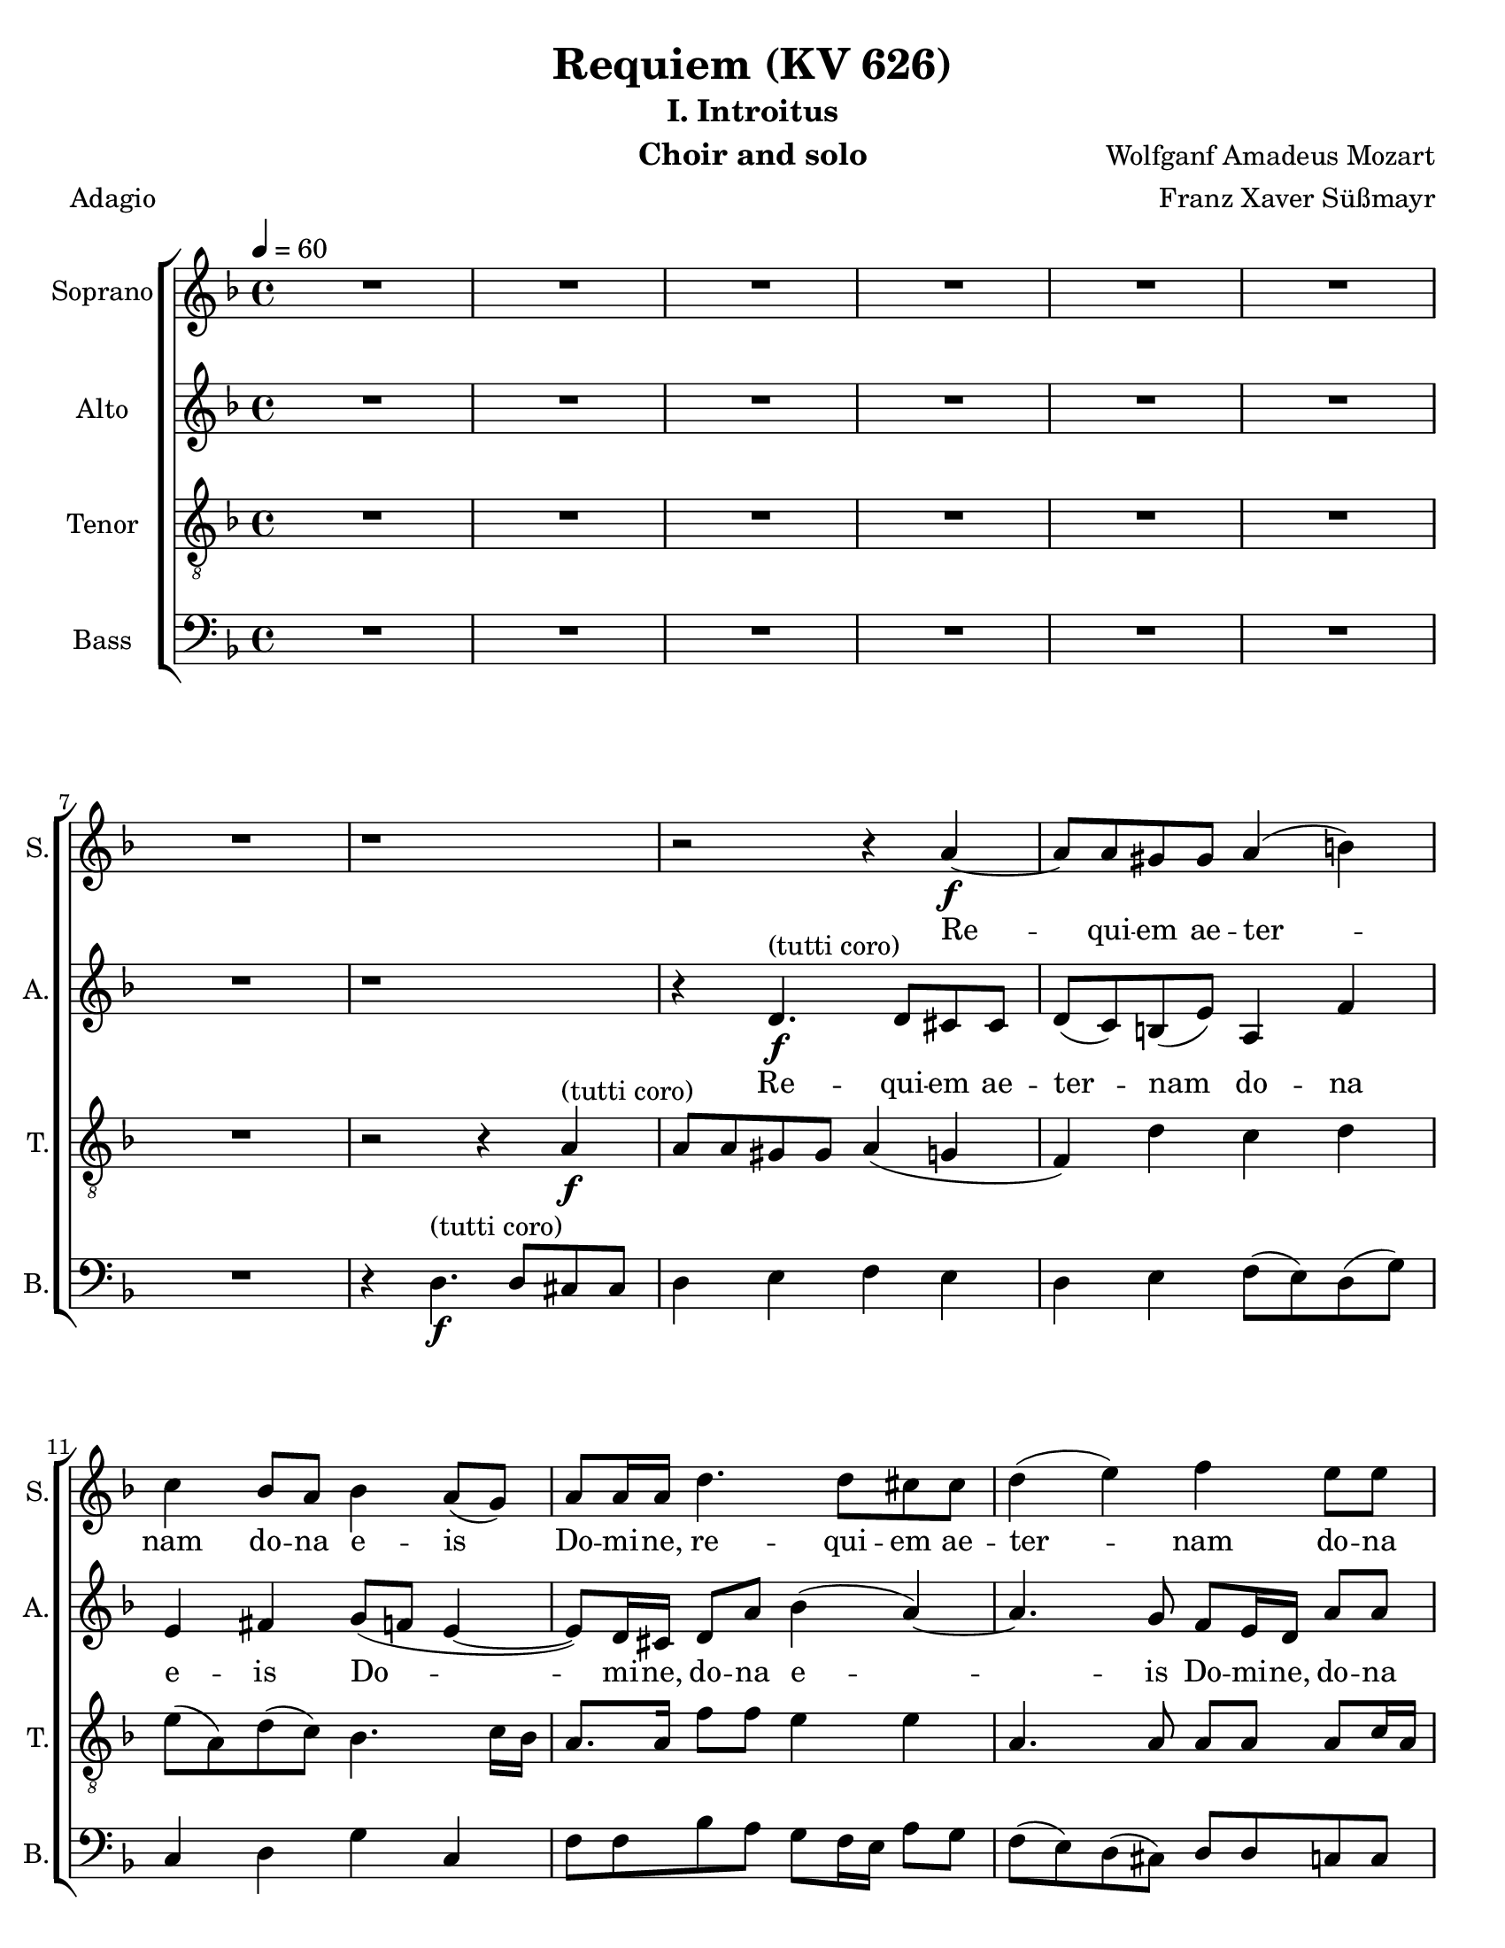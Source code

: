 \version "2.18.0"
\language "english"

\header {
  title = "Requiem (KV 626)"
  subtitle = "I. Introitus"
  instrument = "Choir and solo"
  composer = "Wolfganf Amadeus Mozart"
  arranger = "Franz Xaver Süßmayr"
  meter = "Adagio"
}

\paper {
  #(set-paper-size "letter")
}

global = {
  \key f \major
  \time 4/4
  \tempo 4=60
}

soprano = \relative c'' {
  \global
  R1*7 r1 r2 r4 a4\f~ a8 a gs gs a4 (b) |
  c4 bf8 a bf4 a8 (g) a8 a16 a d4. d8 cs8 cs d4 (e) f e8 e |
  d8 d d8. d16 cs4 r r8 c8 c c c8. bf16 a4 r8 ef'8 ef ef ef8. d16 c4 g'8. g16 f4 r2 c4\p df8 bf bf4 (a) |
  %p2
  bf4 r r2 R1 \bar "||"
  d4^"(soprano solo)" f (d8) d d4~ d8 d ef4 d8 d c4 bf r4 r2 c4 c c8 c c8. c16 |
  d8 d g, g bf4 (a8.) a16 \bar "||" g4 r r2 d'4^"(tutti coro)"\f f  ( d )  d4~ d8 d d d ef d  c4 bf r4 r2 |
  c4 c c4. c8 d4 g, bf ( a8. ) a16  g4 r r2 R1  |
    %p3
  R1 R1 r8 e'8~\f e16 ( f ) e ( d ) c ( e d c ) b ( d c b ) |
  a16 ( b c8~c16   bf  c d bf4~ bf16 a ) bf ( c ) a8. a16 a4 d4. d8 |
  d16 ( c bf c d c ) d (e) f8 c f4~ f8 f e e f4 (g
  %p4
  a4 ) cs,8 cs d4 (e f) a,8 a bf4 (c) d8 d d d f8. e16 d4 |
  r8 d8 d d f8. e16 d4 r4 f2 e8 d d cs r8 a8 a4 a a8. a16 a4 a gs8 a f4 (e8 d) e2\fermata


}

alto = \relative c' {
  \global
  R1*7 r1 r4  d4.\f^"(tutti coro)" d8 cs cs d (c) b (e) a,4 f' |
  e4 fs g8 ( f  e4~ e8 ) d16 cs d8 a' bf4 (a~) a4. g8 f e16 d a'8 8 |
  a8 bf g8. g16 a4 r4 r8 a8 a a a8. g16 f4 r8 a8 a a  a8. bf16 a4 a8. a16 bf4 r2 g4\p g8 g f2 |
  %p2
  f4 r4 r2 R1  \bar "||"  R1*5 \bar "||"
  r4 r r8 c'8\f a f r8 f d bf' r8 a fs d16 d bf'4. bf8 a bf bf (a) |
  bf4 r4 r8 d,8 g4 r8 g8 bf4. bf8 (a) g fs4 e g8 g fs8. fs16 g4 r r2 R1 |
  %p3
  r2 r8 a8~\f a16 ( bf ) a ( g ) f ( a g f ) e ( g f e ) d (cs d e f e ) d (c) b8. b16 b4 c d |
  e8 e a4~ a16 ( d, ) e (fs) g4~ g8 g fs fs g4 (a
  bf16 a g8~ g16 a ) bf ( g ) c ( bf ) a ( bf ) c ( bf ) a ( bf ) g8. g16 g4 r8 c4 bf8 |
  % p4
  a8 (g16 f ) e4 r8 a4 g8 f ( ef16 d ) c4 r8 f4 ( ef8 ) d4 r4 r8 f8 f f |
  a8. g16 f4 r8 f8 f f f8. e16 d4 b' b8 b a a r e\p f4 g f8. f16 e4 d d8 d d4 ( cs8 b ) cs2\fermata

}

tenor = \relative c' {
  \global
 R1*7 r2 r4 a4\f^"(tutti coro)"\~ a8 a gs gs a4 ( g f) d' c d |
 e8 ( a, ) d ( c ) bf4.  c16 bf a8. a16 f'8 f e4 e a,4. a8 a a a c16 a |
 f'8 f d8. d16 e4 r r8 a,8 a a a8. bf16 c4 r8 c c c c8. d16 ef4 c8. c16 d4 r2 bf4\p g8 df' c2 |
 % p2
 d4 r4 r2 R1 \bar "||" R1*5 \bar "||"
 r4 r8 ef8\f c f r8 f d bf r8 d a4 a8 a bf8 d g f ef ( f4 ef8 ) |
 d4 r8 d bf4  r8 bf g4 g2 fs8 ( g ) a a bf g d'4. c8 bf4 r r2 R1 |
 %p 3
 R1 r2 r4 a4\f\~ a8 a gs gs a4 ( b ) |
 c4 r4 r2 r8 d8~ d16 ( ef ) d ( c ) bf ( d c bf ) a ( c bf a ) |
 g8. ( a16 bf a ) g ( bf ) a ( g f g a g ) a ( f ) c'8 c, r4 c'4 ( e ) |
 % p4
 f4 r a, ( cs ) d r4 f, ( a ) bf r4 r8 d d d |
 f8. e16 d4 r8 d d d d8. c16 b4 d e8 f f e r8 cs8\p d4 e d8. d16 a4 f e8 d a'2 a\fermata

}

bass = \relative c {
  \global
  %{ start of Kyrie!
  a4.\f a8 f4 bf cs,4. cs8 d4 r8 d e4. ( d16 e f8 e16 f g8 f16 g |
  a8 g f e d c ) b ( e ) a, f'16 ( e ) d ( b ) c ( d ) e4 r r a2 ( g16 f ) e ( d ) |
  c4 b8 ( f' ) e4. ( fs16 gs a ) fs ( gs ) a8 a, b ( cs ) d r4 r8 e8 e e f16 ( g f e f g e f
  % p2
  g16 a g f g a f g a8 bf16 a g f e d cs8 e a g f16 e d c b4 c ) d e r8 e |
  a4~ ( a16 g f e f8 d ) g4 c,8 a f'8. f16 e4 r r8 a16 ( g ) f8 ef d4 r |
r8 g16 ( f ) e8 ( d c4 d8 ) e f4 r r8 c8 c c d16 ( e d c d e c d e f e d e f d e |
  %}
R1*7 r4 d4.\f^"(tutti coro)" d8 cs cs d4 e f e d e f8 ( e ) d ( g ) |
c,4 d g c, f8 f bf a g f16 e a8 g f ( e ) d ( cs ) d d c c |
bf8 bf bf'8. bf16 a4 r r8 f8 f f f8. f16 f4 r8  f8 f f f8. f16 f4 ef8. ef16 d4 r2 ef4\p e8 e f2 |
% p2
bf,4 r4 r2  R1 \bar "||" R1*5 \bar "||"
r4 r8 g'8\f a a r a bf bf, r8 bf' fs4 fs8 fs g8 g16 g g8 g c, ( d16. ef32 ) f4 |
bf,4 r8 bf' g4 r8 g e4 e8 e ef ef ef ef d4 cs d4. d8 g,4 r r2 R1 |
% p3
r4 d'4.\f d8 cs cs d4 ( e f d ) e r r2 |
r8 a ( fs ) d g8. ( a16 bf8 ) g d' d, r4 r8 g4 fs8 |
g8. g,16 g4 r2 r8 c'~ c16 ( d ) c ( bf ) a ( c bf a ) g ( bf a g ) |
f16 ( g a8~ a16 bf ) a ( g ) f ( a g f ) e ( g f e ) d ( ef f8~ f16 g ) f ( e ) d ( f e d c e d c ) bf4 r4 r8 bf' bf bf |
a8. a16 a4 r8 a a a gs8. gs16 gs4 gs gs8 gs a a r8 a\p d,4 cs d8. d16 c4 b bf8 bf a2 a\fermata
}

sopranoVerse = \lyricmode {
Re -- qui -- em ae -- ter -- nam do -- na e -- is Do -- mi -- ne,
re -- qui -- em ae -- ter -- nam do -- na e -- is Do -- mi -- ne,
et lux per -- pe -- tu -- a, et lux per -- pe -- tu -- a lu -- ce -- at, lu -- ce -- at e -- is.
% solo
Te de -- cet hy -- mnus De -- us in Si -- on,
et ti -- bi red -- de -- tur vo -- tum in Je -- ru -- sa -- lem.
% tutti
Ex -- au -- di o -- ra -- ti -- o -- nem me -- am ad te o -- mnis ca -- ro ve -- ni -- et.
Do -- na, do -- na e -- is Do -- mi -- ne do -- na,
do -- na e -- is re -- qui -- em ae -- ter -- nam,
ae -- ter -- nam ae -- ter -- nam: et lux per -- pe -- tu -- a,
et lux per -- pe -- tu -- a lu -- ce -- at e -- is,
et lux per -- pe -- tu -- a lu -- ce -- at e -- is.
}

altoVerse = \lyricmode {
 Re -- qui -- em ae -- ter -- nam do -- na e -- is Do -- mi -- ne,
 do -- na e -- is Do -- mi -- ne,
 do -- na e -- is Do -- mi -- ne:
et lux per -- pe -- tu -- a, et lux per -- pe -- tu -- a lu -- ce -- at, lu -- ce -- at e -- is.
% sop solo here
Ex -- au -- di, ex -- au -- di, ex -- au -- di o -- ra -- ti -- o -- nem me -- am,
ad te ad te o -- mnis om -- nis ca -- ro ve -- ni -- et.
Do -- na, do -- na e -- is Do -- mi -- ne do -- na,
do -- na e -- is re -- qui -- em ae -- ter -- nam,
do -- na, e -- is Do -- mi -- ne,
do -- na e -- is,
do -- na e -- is, do -- na:
 et lux per -- pe -- tu -- a et lux per -- pe -- tu -- a lu -- ce -- at e -- is,
et lux per -- pe -- tu -- a lu -- ce -- at e -- is.
}

tenorVerse = \lyricmode {
  % Lyrics follow here.

}

bassVerse = \lyricmode {
  % Lyrics follow here.

}

rehearsalMidi = #
(define-music-function
 (parser location name midiInstrument lyrics) (string? string? ly:music?)
 #{
   \unfoldRepeats <<
     \new Staff = "soprano" \new Voice = "soprano" { \soprano }
     \new Staff = "alto" \new Voice = "alto" { \alto }
     \new Staff = "tenor" \new Voice = "tenor" { \tenor }
     \new Staff = "bass" \new Voice = "bass" { \bass }
     \context Staff = $name {
       \set Score.midiMinimumVolume = #0.5
       \set Score.midiMaximumVolume = #0.5
       \set Score.tempoWholesPerMinute = #(ly:make-moment 60 4)
       \set Staff.midiMinimumVolume = #0.8
       \set Staff.midiMaximumVolume = #1.0
       \set Staff.midiInstrument = $midiInstrument
     }
     \new Lyrics \with {
       alignBelowContext = $name
     } \lyricsto $name $lyrics
   >>
 #})

\score {
  \new ChoirStaff <<
    \new Staff \with {
      instrumentName = "Soprano"
      shortInstrumentName = "S."
    } { \soprano }
    \addlyrics { \sopranoVerse }
    \new Staff \with {
      instrumentName = "Alto"
      shortInstrumentName = "A."
    } { \alto }
    \addlyrics { \altoVerse }
    \new Staff \with {
      instrumentName = "Tenor"
      shortInstrumentName = "T."
    } { \clef "treble_8" \tenor }
    \addlyrics { \tenorVerse }
    \new Staff \with {
      instrumentName = "Bass"
      shortInstrumentName = "B."
    } { \clef bass \bass }
    \addlyrics { \bassVerse }
  >>
  \layout { }
  \midi {}
}
%{
% Rehearsal MIDI files:
\book {
  \bookOutputSuffix "soprano"
  \score {
    \rehearsalMidi "soprano" "soprano sax" \sopranoVerse
    \midi { }
  }
}

\book {
  \bookOutputSuffix "alto"
  \score {
    \rehearsalMidi "alto" "soprano sax" \altoVerse
    \midi { }
  }
}

\book {
  \bookOutputSuffix "tenor"
  \score {
    \rehearsalMidi "tenor" "tenor sax" \tenorVerse
    \midi { }
  }
}

\book {
  \bookOutputSuffix "bass"
  \score {
    \rehearsalMidi "bass" "tenor sax" \bassVerse
    \midi { }
  }
}

%}